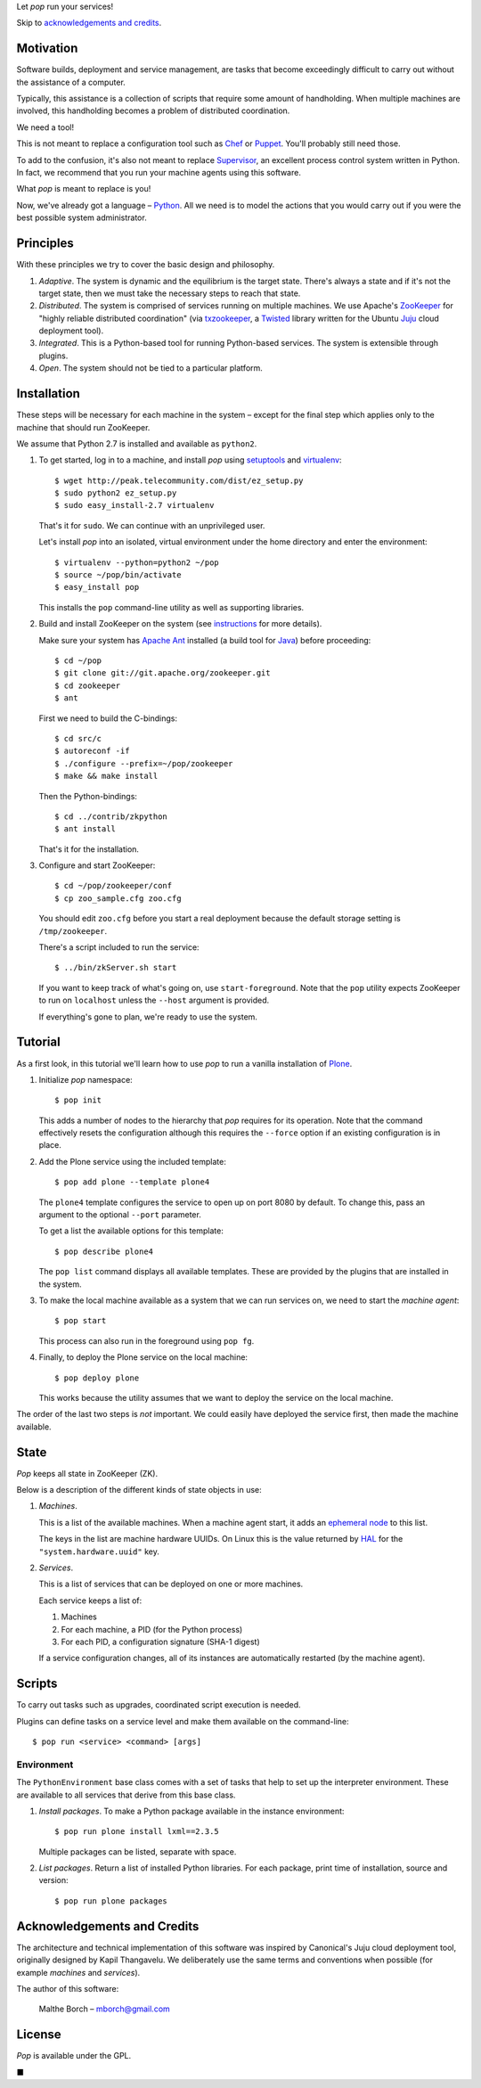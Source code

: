 Let *pop* run your services!

Skip to `acknowledgements and credits`_.

Motivation
==========

Software builds, deployment and service management, are tasks that
become exceedingly difficult to carry out without the assistance of
a computer.

Typically, this assistance is a collection of scripts that require
some amount of handholding. When multiple machines are involved, this
handholding becomes a problem of distributed coordination.

We need a tool!

This is not meant to replace a configuration tool such as `Chef
<http://www.opscode.com/chef/>`_ or `Puppet
<http://puppetlabs.com/>`_. You'll probably still need those.

To add to the confusion, it's also not meant to replace `Supervisor
<http://supervisord.org/>`_, an excellent process control system
written in Python. In fact, we recommend that you run your machine
agents using this software.

What *pop* is meant to replace is you!

Now, we've already got a language – `Python
<http://www.python.org>`_. All we need is to model the actions that
you would carry out if you were the best possible system
administrator.


Principles
==========

With these principles we try to cover the basic design and philosophy.

#. *Adaptive*. The system is dynamic and the equilibrium is the target
   state. There's always a state and if it's not the target state,
   then we must take the necessary steps to reach that state.

#. *Distributed*. The system is comprised of services running on
   multiple machines. We use Apache's `ZooKeeper
   <http://zookeeper.apache.org/>`_ for "highly reliable distributed
   coordination" (via `txzookeeper
   <http://pypi.python.org/pypi/txzookeeper>`_, a `Twisted
   <http://twistedmatrix.com/trac/>`_ library written for the Ubuntu
   `Juju <https://juju.ubuntu.com/>`_ cloud deployment tool).

#. *Integrated*. This is a Python-based tool for running Python-based
   services. The system is extensible through plugins.

#. *Open*. The system should not be tied to a particular platform.


Installation
============

These steps will be necessary for each machine in the system – except
for the final step which applies only to the machine that should run
ZooKeeper.

We assume that Python 2.7 is installed and available as ``python2``.

#. To get started, log in to a machine, and install *pop* using
   `setuptools <http://pypi.python.org/pypi/setuptools>`_ and
   `virtualenv <http://www.virtualenv.org/>`_::

     $ wget http://peak.telecommunity.com/dist/ez_setup.py
     $ sudo python2 ez_setup.py
     $ sudo easy_install-2.7 virtualenv

   That's it for ``sudo``. We can continue with an unprivileged user.

   Let's install *pop* into an isolated, virtual environment under the
   home directory and enter the environment::

     $ virtualenv --python=python2 ~/pop
     $ source ~/pop/bin/activate
     $ easy_install pop

   This installs the ``pop`` command-line utility as well as
   supporting libraries.

#. Build and install ZooKeeper on the system (see `instructions
   <http://zookeeper.apache.org/doc/trunk/zookeeperStarted.html>`_ for
   more details).

   Make sure your system has `Apache Ant <http://ant.apache.org/>`_
   installed (a build tool for `Java <http://openjdk.java.net/>`_)
   before proceeding::

      $ cd ~/pop
      $ git clone git://git.apache.org/zookeeper.git
      $ cd zookeeper
      $ ant

   First we need to build the C-bindings::

      $ cd src/c
      $ autoreconf -if
      $ ./configure --prefix=~/pop/zookeeper
      $ make && make install

   Then the Python-bindings::

      $ cd ../contrib/zkpython
      $ ant install

   That's it for the installation.

#. Configure and start ZooKeeper::

      $ cd ~/pop/zookeeper/conf
      $ cp zoo_sample.cfg zoo.cfg

   You should edit ``zoo.cfg`` before you start a real deployment
   because the default storage setting is ``/tmp/zookeeper``.

   There's a script included to run the service::

      $ ../bin/zkServer.sh start

   If you want to keep track of what's going on, use
   ``start-foreground``. Note that the ``pop`` utility expects
   ZooKeeper to run on ``localhost`` unless the ``--host`` argument is
   provided.

   If everything's gone to plan, we're ready to use the system.

Tutorial
========

As a first look, in this tutorial we'll learn how to use *pop* to run
a vanilla installation of `Plone <http://www.plone.org>`_.

#. Initialize *pop* namespace::

     $ pop init

   This adds a number of nodes to the hierarchy that *pop* requires
   for its operation. Note that the command effectively resets the
   configuration although this requires the ``--force`` option if
   an existing configuration is in place.

#. Add the Plone service using the included template::

     $ pop add plone --template plone4

   The ``plone4`` template configures the service to open up on port
   8080 by default. To change this, pass an argument to the optional
   ``--port`` parameter.

   To get a list the available options for this template::

     $ pop describe plone4

   The ``pop list`` command displays all available templates. These
   are provided by the plugins that are installed in the system.

#. To make the local machine available as a system that we can run
   services on, we need to start the *machine agent*::

     $ pop start

   This process can also run in the foreground using ``pop fg``.

#. Finally, to deploy the Plone service on the local machine::

     $ pop deploy plone

   This works because the utility assumes that we want to deploy the
   service on the local machine.

The order of the last two steps is *not* important. We could easily
have deployed the service first, then made the machine available.


State
=====

*Pop* keeps all state in ZooKeeper (ZK).

Below is a description of the different kinds of state objects in use:

#. *Machines*.

   This is a list of the available machines. When a machine agent
   start, it adds an `ephemeral node
   <http://en.wiktionary.org/wiki/ephemeral>`_ to this list.

   The keys in the list are machine hardware UUIDs. On Linux this is
   the value returned by `HAL <http://linux.die.net/man/8/hald>`_ for
   the ``"system.hardware.uuid"`` key.

#. *Services*.

   This is a list of services that can be deployed on one or more
   machines.

   Each service keeps a list of:

   #. Machines
   #. For each machine, a PID (for the Python process)
   #. For each PID, a configuration signature (SHA-1 digest)

   If a service configuration changes, all of its instances are
   automatically restarted (by the machine agent).


Scripts
=======

To carry out tasks such as upgrades, coordinated script execution is
needed.

Plugins can define tasks on a service level and make them available on
the command-line::

  $ pop run <service> <command> [args]

Environment
-----------

The ``PythonEnvironment`` base class comes with a set of tasks that
help to set up the interpreter environment. These are available to all
services that derive from this base class.

1. *Install packages*. To make a Python package available in the
   instance environment::

     $ pop run plone install lxml==2.3.5

   Multiple packages can be listed, separate with space.

2. *List packages*. Return a list of installed Python libraries. For
   each package, print time of installation, source and version::

     $ pop run plone packages


Acknowledgements and Credits
============================

The architecture and technical implementation of this software was
inspired by Canonical's Juju cloud deployment tool, originally
designed by Kapil Thangavelu. We deliberately use the same terms and
conventions when possible (for example *machines* and *services*).

The author of this software:

  Malthe Borch – mborch@gmail.com


License
=======

*Pop* is available under the GPL.


■


